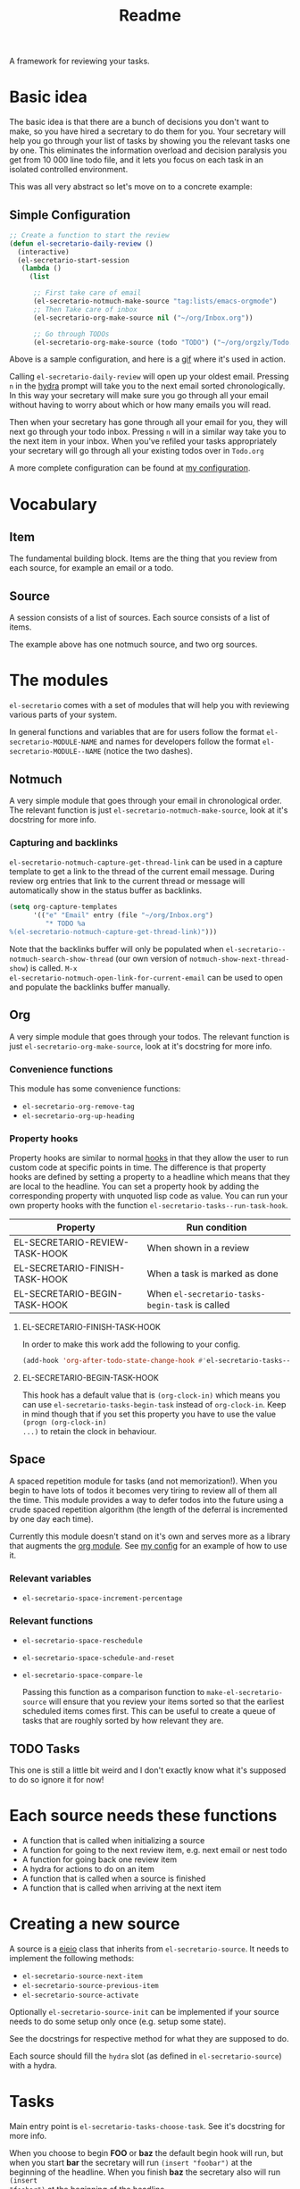 #+TITLE: Readme

A framework for reviewing your tasks.

* Basic idea
The basic idea is that there are a bunch of decisions you don't want to make, so
you have hired a secretary to do them for you. Your secretary will help you go
through your list of tasks by showing you the relevant tasks one by one. This
eliminates the information overload and decision paralysis you get from 10 000
line todo file, and it lets you focus on each task in an isolated controlled environment.

This was all very abstract so let's move on to a concrete example:

** Simple Configuration
#+BEGIN_SRC emacs-lisp
;; Create a function to start the review
(defun el-secretario-daily-review ()
  (interactive)
  (el-secretario-start-session
   (lambda ()
     (list

      ;; First take care of email
      (el-secretario-notmuch-make-source "tag:lists/emacs-orgmode")
      ;; Then Take care of inbox
      (el-secretario-org-make-source nil ("~/org/Inbox.org"))

      ;; Go through TODOs
      (el-secretario-org-make-source (todo "TODO") ("~/org/orgzly/Todo.org"))))))
#+END_SRC
Above is a sample configuration, and here is a [[https://zetagon.srht.site/demo-edited.gif][gif]] where it's used in action.

Calling ~el-secretario-daily-review~ will open up your oldest email. Pressing
~n~ in the [[https://github.com/abo-abo/hydra][hydra]] prompt will take you to the next email sorted chronologically.
In this way your secretary will make sure you go through all your email without
having to worry about which or how many emails you will read.

Then when your secretary has gone through all your email for you, they will next
go through your todo inbox. Pressing ~n~ will in a similar way take you to the
next item in your inbox. When you've refiled your tasks appropriately your
secretary will go through all your existing todos over in =Todo.org=

A more complete configuration can be found at [[https://github.com/Zetagon/literate-dotfiles/blob/master/config.org#el-secretario][my configuration]].

* Vocabulary
** Item
:PROPERTIES:
:ID:       42f4d0df-0e55-40ad-b881-eb36e40fdf7e
:END:

The fundamental building block. Items are the thing that you review from each
source, for example an email or a todo.

** Source

A session consists of a list of sources. Each source consists of a list of items.

The example above has one notmuch source, and two org sources.

* The modules

=el-secretario= comes with a set of modules that will help you with reviewing
various parts of your system.

In general functions and variables that are for users follow the format
~el-secretario-MODULE-NAME~ and names for developers follow the format ~el-secretario-MODULE--NAME~ (notice the two dashes).

** Notmuch
A very simple module that goes through your email in chronological order. The
relevant function is just ~el-secretario-notmuch-make-source~, look at it's
docstring for more info.

*** Capturing and backlinks
=el-secretario-notmuch-capture-get-thread-link= can be used in a capture
template to get a link to the thread of the current email message. During review
org entries that link to the current thread or message will automatically show
in the status buffer as backlinks.
#+begin_src emacs-lisp
(setq org-capture-templates
      '(("e" "Email" entry (file "~/org/Inbox.org")
         "* TODO %a
%(el-secretario-notmuch-capture-get-thread-link)")))
#+end_src

Note that the backlinks buffer will only be populated when
=el-secretario--notmuch-search-show-thread= (our own version of
=notmuch-show-next-thread-show=) is called. =M-x
el-secretario-notmuch-open-link-for-current-email= can be used to open and
populate the backlinks buffer manually.
** Org
:PROPERTIES:
:ID:       e378a8e0-2701-41e7-8814-b6a0b0186664
:END:
A very simple module that goes through your todos. The relevant function is just
~el-secretario-org-make-source~, look at it's docstring for more info.
*** Convenience functions
This module has some convenience functions:
- ~el-secretario-org-remove-tag~
- ~el-secretario-org-up-heading~
*** Property hooks
Property hooks are similar to normal [[https://www.gnu.org/software/emacs/manual/html_node/elisp/Hooks.html][hooks]] in that they allow the user to run
custom code at specific points in time. The difference is that property hooks
are defined by setting a property to a headline which means that they are local
to the headline. You can set a property hook by adding the corresponding
property with unquoted lisp code as value. You can run your own property hooks
with the function ~el-secretario-tasks--run-task-hook~.

| Property                       | Run condition                                   |
|--------------------------------+-------------------------------------------------|
| EL-SECRETARIO-REVIEW-TASK-HOOK | When shown in a review                          |
| EL-SECRETARIO-FINISH-TASK-HOOK | When a task is marked as done                   |
| EL-SECRETARIO-BEGIN-TASK-HOOK  | When ~el-secretario-tasks-begin-task~ is called |
**** EL-SECRETARIO-FINISH-TASK-HOOK
In order to make this work add the following to your config.
#+begin_src emacs-lisp
(add-hook 'org-after-todo-state-change-hook #'el-secretario-tasks--finish-task-hook)
#+end_src

**** EL-SECRETARIO-BEGIN-TASK-HOOK
This hook has a default value that is ~(org-clock-in)~ which means you can use
~el-secretario-tasks-begin-task~ instead of ~org-clock-in~. Keep in mind though
that if you set this property you have to use the value ~(progn (org-clock-in)
...)~ to retain the clock in behaviour.
** Space
A spaced repetition module for tasks (and not memorization!). When you begin to
have lots of todos it becomes very tiring to review all of them all the time.
This module provides a way to defer todos into the future using a crude spaced
repetition algorithm (the length of the deferral is incremented by one day each time).

Currently this module doesn't stand on it's own and serves more as a library
that augments the [[id:e378a8e0-2701-41e7-8814-b6a0b0186664][org module]]. See [[https://github.com/Zetagon/literate-dotfiles/blob/master/config.org#el-secretario][my config]] for an example of how to use it.

*** Relevant variables
- ~el-secretario-space-increment-percentage~
*** Relevant functions
- ~el-secretario-space-reschedule~
- ~el-secretario-space-schedule-and-reset~
- ~el-secretario-space-compare-le~

  Passing this function as a comparison function to ~make-el-secretario-source~
  will ensure that you review your items sorted so that the earliest scheduled
  items comes first. This can be useful to create a queue of tasks that are
  roughly sorted by how relevant they are.

** TODO Tasks
This one is still a little bit weird and I don't exactly know what it's supposed
to do so ignore it for now!


* Each source needs these functions

- A function that is called when initializing a source
- A function for going to the next review item, e.g. next email or nest todo
- A function for going back one review item
- A hydra for actions to do on an item
- A function that is called when a source is finished
- A function that is called when arriving at the next item
* Creating a new source
A source is a [[info:eieio#Top][eieio]] class that inherits from ~el-secretario-source~. It needs to
implement the following methods:
- ~el-secretario-source-next-item~
- ~el-secretario-source-previous-item~
- ~el-secretario-source-activate~

Optionally ~el-secretario-source-init~ can be implemented if your source needs
to do some setup only once (e.g. setup some state).

See the docstrings for respective method for what they are supposed to do.

Each source should fill the ~hydra~ slot (as defined in ~el-secretario-source~)
with a hydra.

* Tasks
Main entry point is ~el-secretario-tasks-choose-task~. See it's docstring for more info.

When you choose to begin *FOO* or *baz* the default begin hook will run, but
when you start *bar* the secretary will run ~(insert "foobar")~ at the beginning
of the headline. When you finish *baz* the secretary also will run ~(insert
"foobar")~ at the beginning of the headline.

#+begin_src org
,* DONE FOO
:PROPERTIES:
:EL-SECRETARIO-PRIORITY: 74
:END:

,* bar
:PROPERTIES:
:EL-SECRETARIO-PRIORITY: 85
:EL-SECRETARIO-BEGIN-TASK-HOOK: (insert "foobar")
:END:

,* DONE baz
:PROPERTIES:
:EL-SECRETARIO-PRIORITY: 106
:EL-SECRETARIO-FINISH-TASK-HOOK: (insert "foobar")
:END:

#+end_src
* Contribute

I am currently trying out sourcehut so please send any contributions to
https://git.sr.ht/~zetagon/el-secretario if you can. Send any patches or
comments to mailto:~zetagon/el-secretario@lists.sr.ht. You can browse the list
[[https://lists.sr.ht/~zetagon/el-secretario][here]].

Use it and come with feedback on basically everything! Usability, features, bugs
etc. I have a hard time figuring out what's unclear in the documentation so
feedback on that is especially welcome.

It would be very nice to have a mascot for the project though, so I would be
very happy if you would contribute with a nice drawing.
** Loading in Emacs
I still don't know how to properly load things in an Emacs package, if you know how to properly split parts of this package into separate modules so that the user can choose which parts they want to load, feel more than free to submit a pull request. In the meantime I will not prioritize this and just load everything when the main module is loaded.
